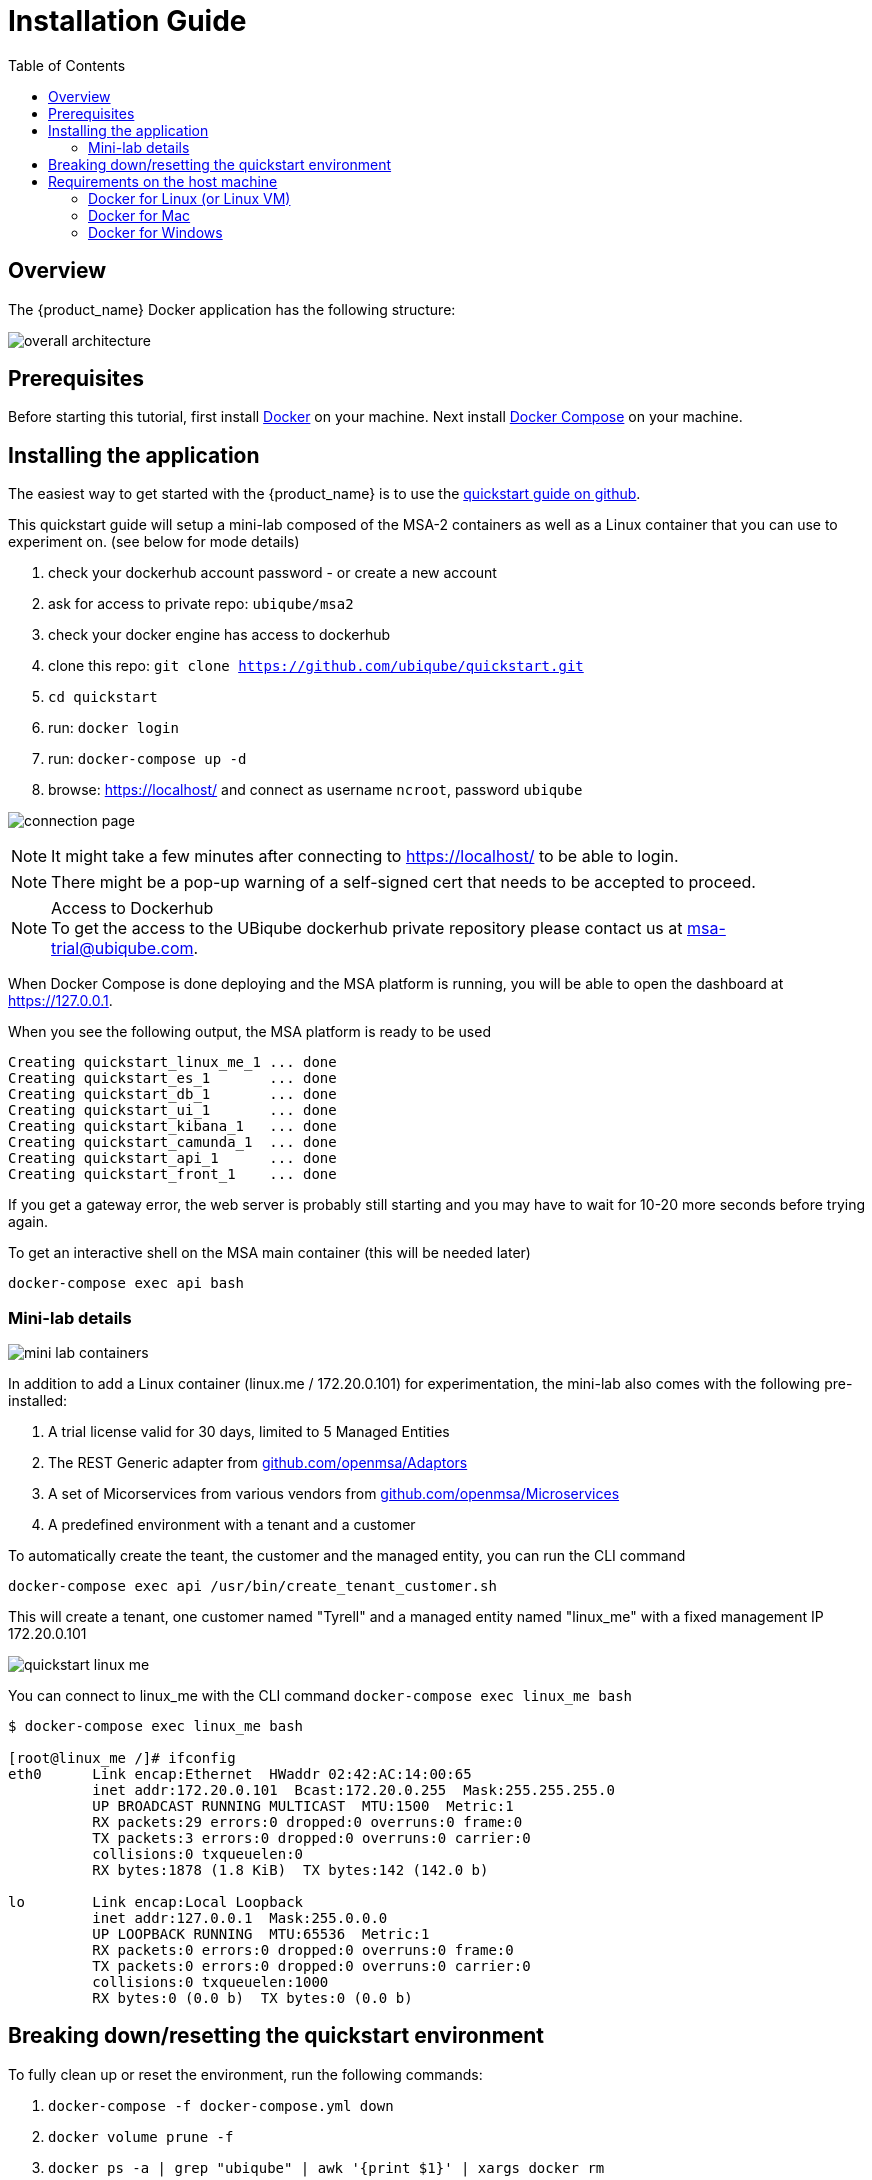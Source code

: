 = Installation Guide
:toc: left
:toclevels: 4 
:doctype: book 
:imagesdir: ./resources/
ifdef::env-github,env-browser[:outfilesuffix: .adoc]

== Overview

The {product_name} Docker application has the following structure:

image:images/docker_containers.png[overall architecture]

== Prerequisites

Before starting this tutorial, first install link:https://docs.docker.com/install/[Docker] on your machine. 
Next install link:https://docs.docker.com/compose/install/[Docker Compose] on your machine.

== Installing the application

The easiest way to get started with the {product_name} is to use the link:https://github.com/ubiqube/quickstart[quickstart guide on github].

This quickstart guide will setup a mini-lab composed of the MSA-2 containers as well as a Linux container that you can use to experiment on. (see below for mode details)

1. check your dockerhub account password - or create a new account
2. ask for access to private repo: `ubiqube/msa2`
3. check your docker engine has access to dockerhub
4. clone this repo: `git clone https://github.com/ubiqube/quickstart.git`
5. `cd quickstart`
6. run: `docker login`
7. run: `docker-compose up -d`
8. browse: https://localhost/ and connect as username `ncroot`, password `ubiqube`

image:images/connection_page.png[]

NOTE: It might take a few minutes after connecting to https://localhost/ to be able to login.

NOTE: There might be a pop-up warning of a self-signed cert that needs to be accepted to proceed.

.Access to Dockerhub
NOTE: To get the access to the UBiqube dockerhub private repository please contact us at msa-trial@ubiqube.com.

When Docker Compose is done deploying and the MSA platform is running, you will be able to open the dashboard at link:https://127.0.0.1[]. 

When you see the following output, the MSA platform is ready to be used

```
Creating quickstart_linux_me_1 ... done
Creating quickstart_es_1       ... done
Creating quickstart_db_1       ... done
Creating quickstart_ui_1       ... done
Creating quickstart_kibana_1   ... done
Creating quickstart_camunda_1  ... done
Creating quickstart_api_1      ... done
Creating quickstart_front_1    ... done
```

If you get a gateway error, the web server is probably still starting and you may have to wait for 10-20 more seconds before trying again.

To get an interactive shell on the MSA main container (this will be needed later)
```
docker-compose exec api bash
```
[#mini-lab]
=== Mini-lab details 
image:images/minilab_containers.png[mini lab containers]
 
In addition to add a Linux container (linux.me / 172.20.0.101) for experimentation, the mini-lab also comes with the following pre-installed:

. A trial license valid for 30 days, limited to 5 Managed Entities
. The REST Generic adapter from link:https://github.com/openmsa/Adaptors/tree/master/adapters/rest_generic[github.com/openmsa/Adaptors]
. A set of Micorservices from various vendors from link:https://github.com/openmsa/Microservices[github.com/openmsa/Microservices]
. A predefined environment with a tenant and a customer

To automatically create the teant, the customer and the managed entity, you can run the CLI command

```
docker-compose exec api /usr/bin/create_tenant_customer.sh
```

This will create a tenant, one customer named "Tyrell" and a managed entity named "linux_me" with a fixed management IP 172.20.0.101

image:images/quickstart_linux_me.png[]


You can connect to linux_me with the CLI command `docker-compose exec linux_me bash`

```
$ docker-compose exec linux_me bash

[root@linux_me /]# ifconfig 
eth0      Link encap:Ethernet  HWaddr 02:42:AC:14:00:65  
          inet addr:172.20.0.101  Bcast:172.20.0.255  Mask:255.255.255.0
          UP BROADCAST RUNNING MULTICAST  MTU:1500  Metric:1
          RX packets:29 errors:0 dropped:0 overruns:0 frame:0
          TX packets:3 errors:0 dropped:0 overruns:0 carrier:0
          collisions:0 txqueuelen:0 
          RX bytes:1878 (1.8 KiB)  TX bytes:142 (142.0 b)

lo        Link encap:Local Loopback  
          inet addr:127.0.0.1  Mask:255.0.0.0
          UP LOOPBACK RUNNING  MTU:65536  Metric:1
          RX packets:0 errors:0 dropped:0 overruns:0 frame:0
          TX packets:0 errors:0 dropped:0 overruns:0 carrier:0
          collisions:0 txqueuelen:1000 
          RX bytes:0 (0.0 b)  TX bytes:0 (0.0 b)

```


== Breaking down/resetting the quickstart environment
To fully clean up or reset the environment, run the following commands:

1. `docker-compose -f docker-compose.yml down`
2. `docker volume prune -f`
3. `docker ps -a | grep "ubiqube" | awk '{print $1}' | xargs docker rm`
4. `docker images | grep "ubiqube" | awk '{print $3}' | xargs docker rmi`

This will give you a clean environment next time you run docker-compose up.

To completely clean up your docker images you can also do `docker rmi $(docker images -a -q)`.

WARNING: this will wipe out every images from your docker engine.


== Requirements on the host machine
.on a PC
- 4GB, 2CPU, 100GB

.on a production environment 
- minimum 16GB, 4CPU, 200GB

=== Docker for Linux (or Linux VM)
----
sudo sysctl -w vm.max_map_count=262144
echo 'vm.max_map_count = 262144' > /etc/sysctl.d/50-msa.conf
sudo sysctl -p /etc/sysctl.d/50-msa.conf
----

=== Docker for Mac

From the command line, run:
----
screen ~/Library/Containers/com.docker.docker/Data/vms/0/tty
----	
Press enter and use`sysctl` to configure vm.max_map_count:
----
sysctl -w vm.max_map_count=262144
----	
To exit the screen session, type Ctrl a d.

=== Docker for Windows
----
docker-machine create -d virtualbox  \
	--virtualbox-cpu-count=2 \
	--virtualbox-memory=8192 \
	--virtualbox-disk-size=50000 \
	default
----

In the docker VM, do as for Linux host above:
----
sudo sysctl -w vm.max_map_count=262144
sudo tee -a /etc/sysctl.conf <<< "vm.max_map_count=262144"
----

The docker VM is mapped to a local IP on the Windows host,
access to the msa is _NOT_ done via `https://localhost`,
you must lookup the IP with:

```
$ docker-machine ls
NAME      ACTIVE   DRIVER       STATE     URL                         SWARM   DOCKER     ERRORS
default   *        virtualbox   Running   tcp://192.168.99.100:2376           v19.03.5
```
